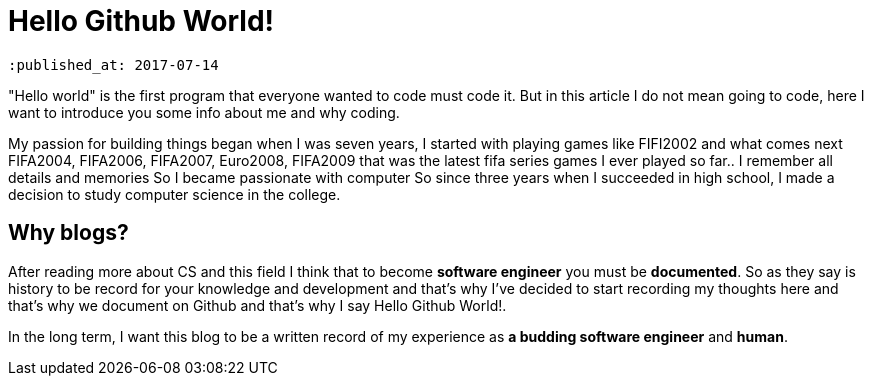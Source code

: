 = Hello Github World!
 
 :published_at: 2017-07-14

"Hello world" is the first program that everyone wanted to code must code it. But in this article I do not mean going to code, here I want to introduce you some info about me and why coding.

My passion for building things began when I was seven years, I started with playing games like FIFI2002 and what comes next FIFA2004, FIFA2006, FIFA2007, Euro2008, FIFA2009 that was the latest fifa series games I ever played so far.. I remember all details and memories So I became passionate with computer So since three years when I succeeded in high school, I made a decision to study computer science in the   college.

== Why blogs?
After reading more about CS and this field I think that to become *software engineer* you must be *documented*. So as they say is history to be record for your knowledge and development and that’s why I’ve decided to start recording my thoughts here and that’s why we document on Github and that’s why I say Hello Github World!.

In the long term, I want this blog to be a written record of my experience as *a budding software engineer* and *human*.




